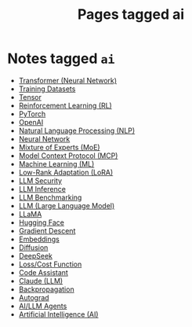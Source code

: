 #+TITLE: Pages tagged ai
* Notes tagged ~ai~
- [[../notes/transformer.org][Transformer (Neural Network)]]
- [[../notes/training_datasets.org][Training Datasets]]
- [[../notes/tensor.org][Tensor]]
- [[../notes/reinforcement_learning.org][Reinforcement Learning (RL)]]
- [[../notes/pytorch.org][PyTorch]]
- [[../notes/openai.org][OpenAI]]
- [[../notes/nlp.org][Natural Language Processing (NLP)]]
- [[../notes/neural_network.org][Neural Network]]
- [[../notes/mixture_of_experts.org][Mixture of Experts (MoE)]]
- [[../notes/mcp.org][Model Context Protocol (MCP)]]
- [[../notes/machine_learning.org][Machine Learning (ML)]]
- [[../notes/lora.org][Low-Rank Adaptation (LoRA)]]
- [[../notes/llm_security.org][LLM Security]]
- [[../notes/llm_inference.org][LLM Inference]]
- [[../notes/llm_benchmark.org][LLM Benchmarking]]
- [[../notes/llm.org][LLM (Large Language Model)]]
- [[../notes/llama.org][LLaMA]]
- [[../notes/hugging_face.org][Hugging Face]]
- [[../notes/gradient_descent.org][Gradient Descent]]
- [[../notes/embeddings.org][Embeddings]]
- [[../notes/diffusion.org][Diffusion]]
- [[../notes/deepseek.org][DeepSeek]]
- [[../notes/cost_function.org][Loss/Cost Function]]
- [[../notes/code_assistant.org][Code Assistant]]
- [[../notes/claude.org][Claude (LLM)]]
- [[../notes/backpropagation.org][Backpropagation]]
- [[../notes/autograd.org][Autograd]]
- [[../notes/ai_agent.org][AI/LLM Agents]]
- [[../notes/ai.org][Artificial Intelligence (AI)]]
